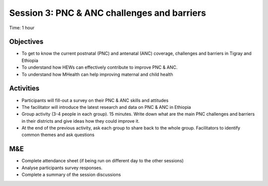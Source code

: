 Session 3: PNC & ANC challenges and barriers 
================================================

Time: 1 hour

Objectives
-------------

* To get to know the current postnatal (PNC) and antenatal (ANC) coverage, challenges and barriers in Tigray and Ethiopia
* To understand how HEWs can effectively contribute to improve PNC & ANC.
* To understand how MHealth can help improving maternal and child health
  
Activities
--------------

* Participants will fill-out a survey on their PNC & ANC skills and attitudes 
* The facilitator will introduce the latest research and data on PNC & ANC in Ethiopia
* Group activity (3-4 people in each group). 15 minutes. Write down what are the main PNC challenges and barriers in their districts and give ideas how they could improve it. 
* At the end of the previous activity, ask each group to share back to the whole group. Facilitators to identify common themes and ask questions

M&E
-----
* Complete attendance sheet (if being run on different day to the other sessions)
* Analyse participants survey responses. 
* Complete a summary of the session discussions